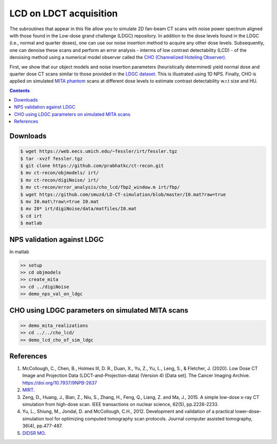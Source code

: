

LCD on LDCT acquisition
======================

The subroutines that appear in this file allow you to simulate 2D fan-beam CT scans with noise power spectrum aligned with those found in the Low-dose grand challenge (LDGC) repository. In addition to the dose levels found in the LDGC (i.e., normal and quarter doses), one can use our noise insertion method to acquire any other dose levels. Subsequently, one can denoise these scans and perform an error analysis - interms of low contrast detectability (LCD) - of the denoising method using a numerical model observer called the `CHO (Channelized Hoteling Observer) <https://github.com/DIDSR/VICTRE_MO>`_. 


First, we show that our object models and noise insertion parameters (heuristically determined) yield normal dose and quarter dose CT scans similar to those provided in the `LDGC dataset <https://wiki.cancerimagingarchive.net/pages/viewpage.action?pageId=52758026>`_. This is illustrated using 1D NPS. Finally, CHO is applied on simulated `MITA phantom <https://www.nema.org/standards/view/Computed-Tomography-Image-Quality-CTIQ-Low-Contrast-Detectability-LCD-Assessment-When-Using-Dose-Reduction-Technology>`_ scans at different dose levels to estimate contrast detectability w.r.t size and HU.

.. contents::

Downloads
---------

.. code-block:: bash

    $ wget https://web.eecs.umich.edu/~fessler/irt/fessler.tgz
    $ tar -xvzf fessler.tgz
    $ git clone https://github.com/prabhatkc/ct-recon.git
    $ mv ct-recon/objmodels/ irt/
    $ mv ct-recon/digiNoise/ irt/
    $ mv ct-recon/error_analysis/cho_lcd/fbp2_window.m irt/fbp/
    $ wget https://github.com/smuzd/LD-CT-simulation/blob/master/I0.mat?raw=true
    $ mv I0.mat\?raw\=true I0.mat
    $ mv I0* irt/digiNoise/data/matfiles/I0.mat
    $ cd irt
    $ matlab

NPS validation against LDGC
---------------------------
In matlab

.. code-block:: matlab

    >> setup
    >> cd objmodels
    >> create_mita
    >> cd ../digiNoise
    >> demo_nps_val_on_ldgc


.. raw:: html

   <p><img src=".plots/ldgc_vs_ourSim_1d_nps.png" alt="nps fig" width="250"/></p>


CHO using LDGC parameters on simulated MITA scans
-------------------------------------------------

.. code-block:: matlab

    >> demo_mita_realizations
    >> cd ../../cho_lcd/
    >> demo_lcd_cho_of_sim_ldgc


.. raw:: html

   <p><img src=".plots/_idx_1_auc.png" alt="nps fig" width="250"/></p>


References 
----------
1. McCollough, C., Chen, B., Holmes III, D. R., Duan, X., Yu, Z., Yu, L., Leng, S., & Fletcher, J. (2020). Low Dose CT Image and Projection Data (LDCT-and-Projection-data) (Version 4) [Data set]. The Cancer Imaging Archive. https://doi.org/10.7937/9NPB-2637

2. `MIRT <https://github.com/JeffFessler/mirt>`_.

3. Zeng, D., Huang, J., Bian, Z., Niu, S., Zhang, H., Feng, Q., Liang, Z. and Ma, J., 2015. A simple low-dose x-ray CT simulation from high-dose scan. IEEE transactions on nuclear science, 62(5), pp.2226-2233.

4. Yu, L., Shiung, M., Jondal, D. and McCollough, C.H., 2012. Development and validation of a practical lower-dose-simulation tool  for optimizing computed tomography scan protocols. Journal computer assisted tomography, 36(4), pp.477-487. 

5. `DIDSR MO <https://github.com/DIDSR/VICTRE_MO>`_.

